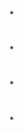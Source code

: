 *
* [[../assets/20181228124325771_26100_1650609997421_0.png]]
* [[../assets/20181228124325771_26100_1650610001107_0.png]]
*
* [[../assets/20181228131643544_31744_1650610010811_0.png]]
*
* [[../assets/20181228131729501_9850_1650610015116_0.png]]
*